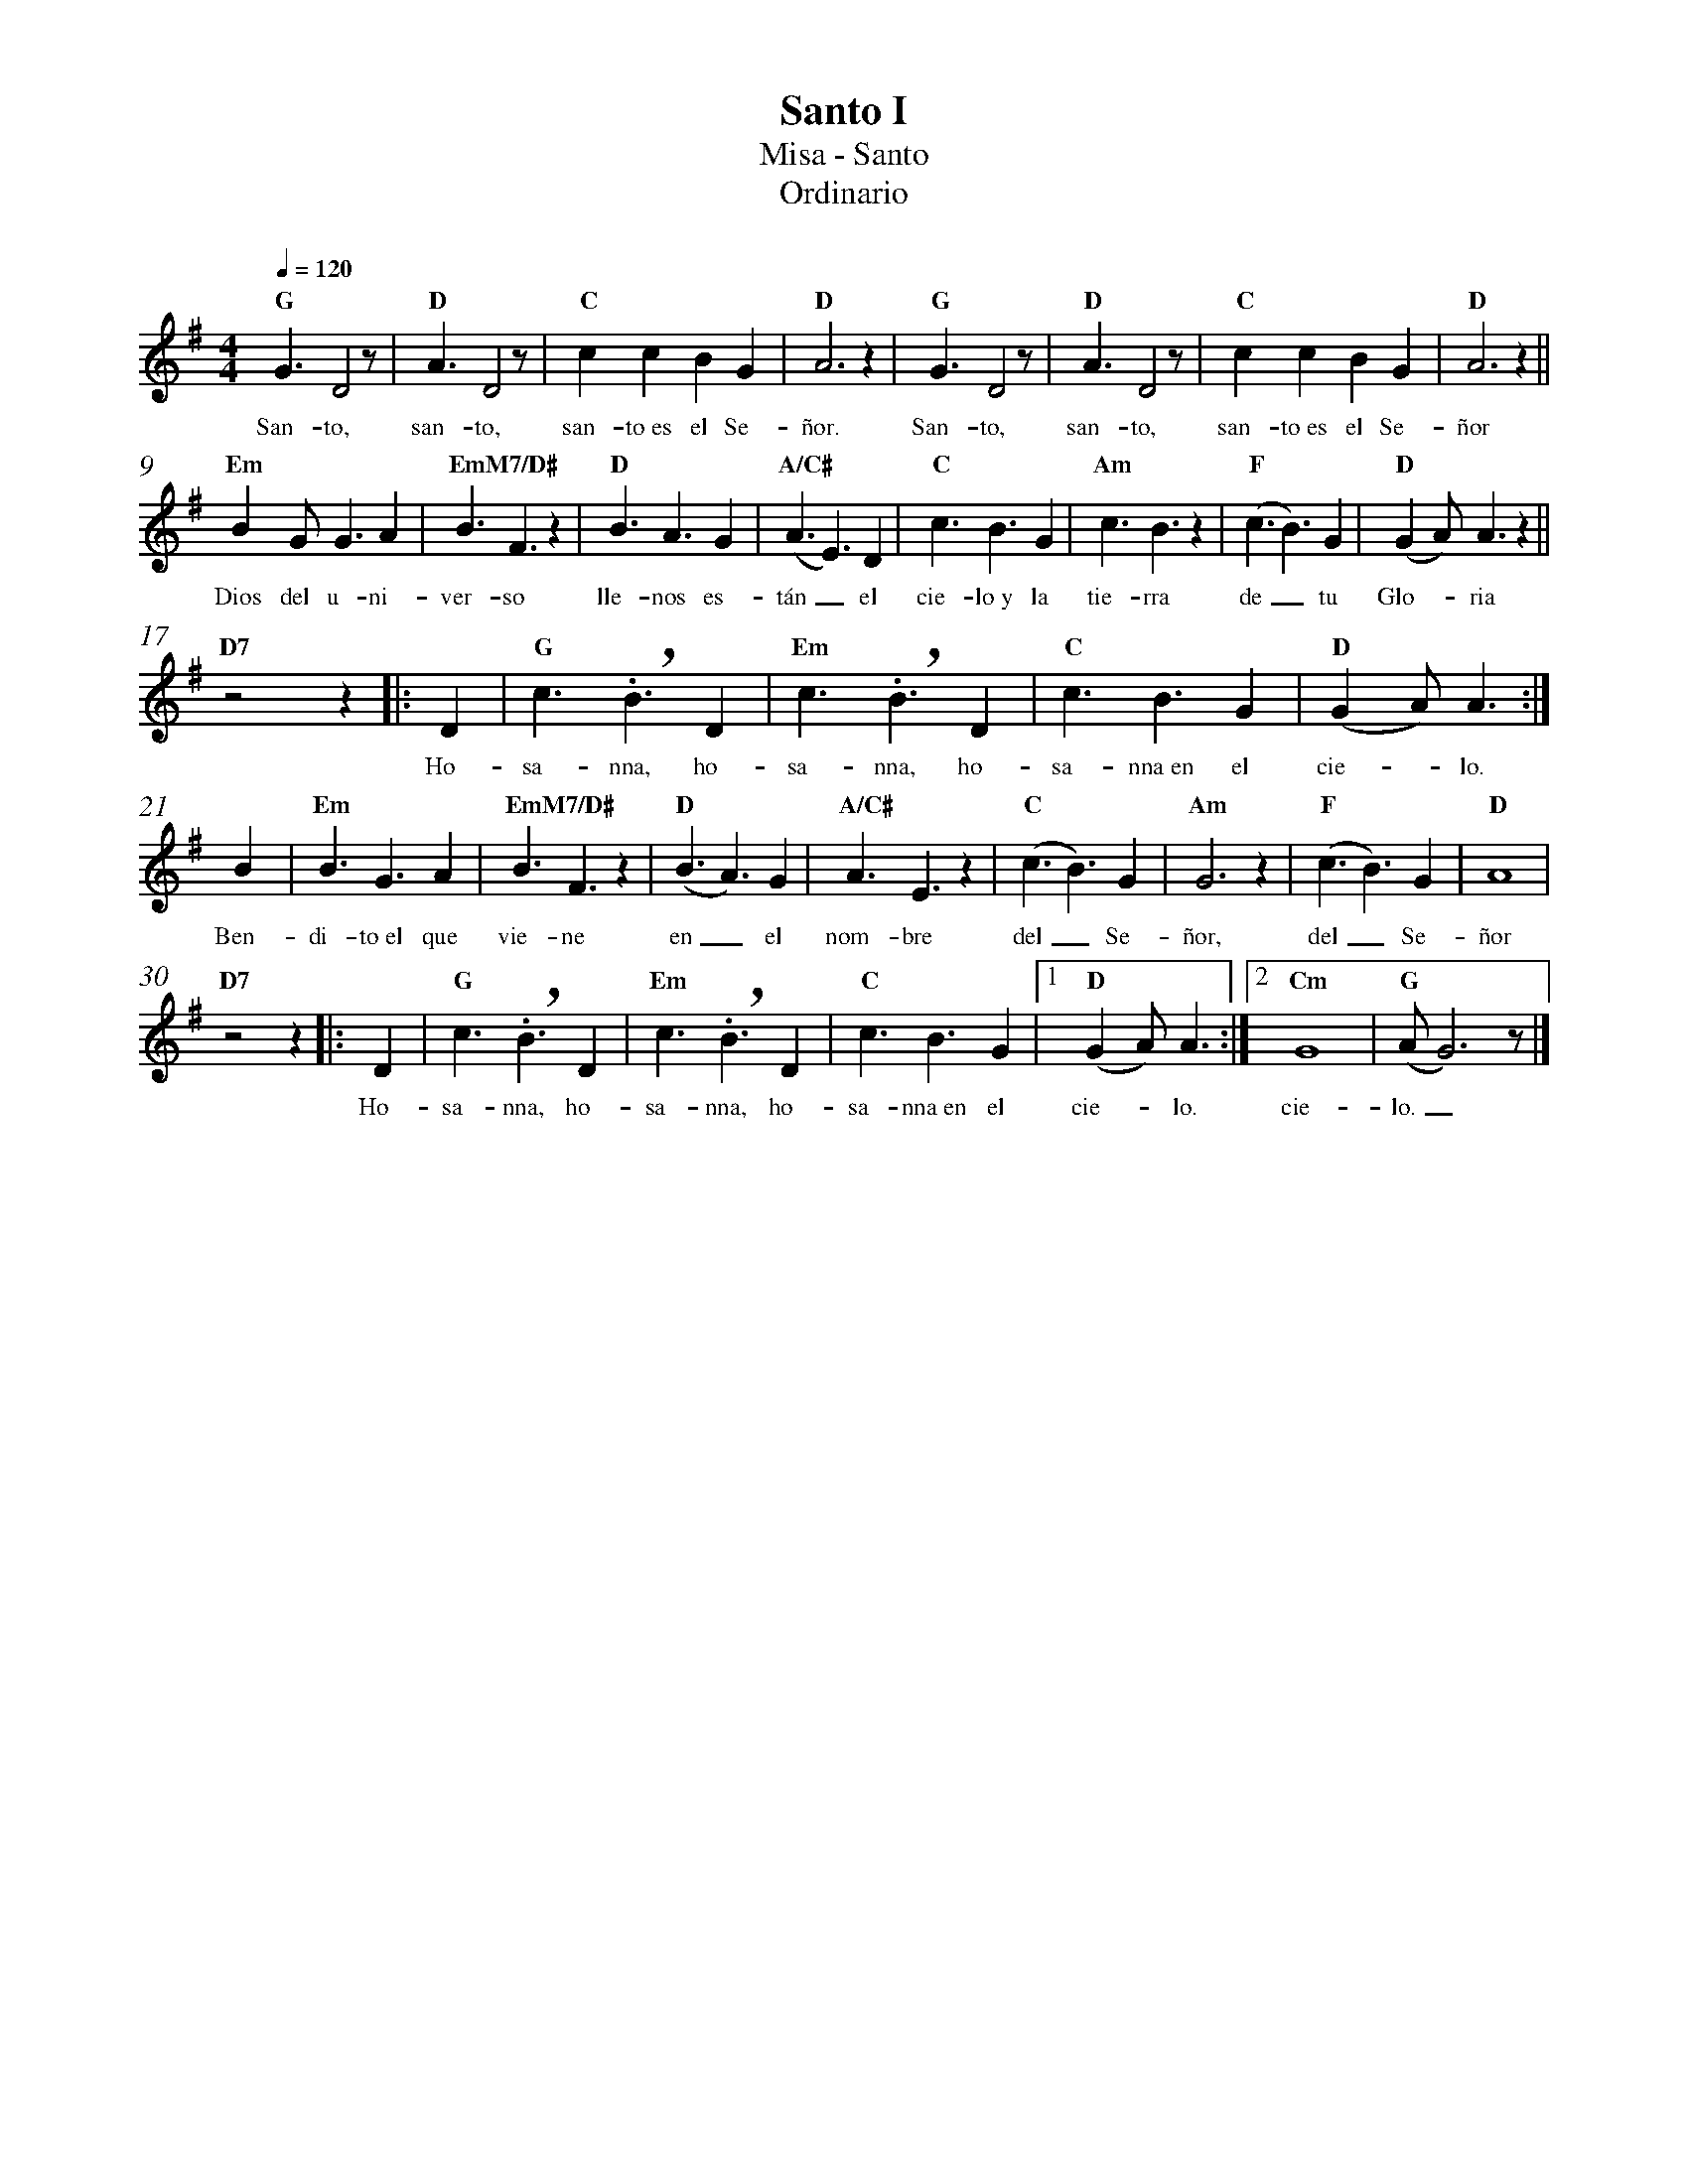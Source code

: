 %abc-2.2
%%MIDI program 74
%%topspace 0
%%composerspace 0
%%titlefont RomanBold 20
%%vocalfont Roman 12
%%composerfont RomanItalic 12
%%gchordfont RomanBold 12
%%tempofont RomanBold 12
%%measurenb 0
%%setbarnb 1
%leftmargin 0.8cm
%rightmargin 0.8cm

X:1
T:Santo I
T:Misa - Santo
T:Ordinario
C:
S:
M:4/4
L:1/8
Q:1/4=120
K:G
V:A cles=treble
%
%
%%score A
V: A
    "G"G3D4z | "D"A3D4z | "C"c2c2B2G2 | "D"A6 z2 | "G"G3D4z | "D"A3D4z | "C"c2c2B2G2 | "D"A6 z2 ||
w: San-to, san-to, san-to~es el Se-ñor. San-to, san-to, san-to~es el Se-ñor
    "Em"B2GG3A2 | "EmM7/D#"B3F3z2 | "D"B3A3G2 | "A/C#"(A3E3)D2 | "C"c3B3G2 | "Am"c3B3z2 | "F"(c3B3)G2 | "D"(G2A)A3z2 ||
w: Dios del u-ni-ver-so lle-nos es-tán_ el cie-lo~y la tie-rra de_ tu Glo--ria
    "D7"z4 z2 |: D2 | "G"c3.!breath!B3D2 | "Em"c3.!breath!B3D2 | "C"c3B3G2 |  "D"(G2A)A3 :|
w: Ho-sa-nna, ho-sa-nna, ho-sa-nna~en el cie--lo.
    B2 | "Em"B3G3A2 | "EmM7/D#"B3F3z2 | "D"(B3A3)G2 | "A/C#"A3E3z2 | "C"(c3B3)G2 | "Am"G6 z2 | "F"(c3B3)G2 | "D"A8 |
w: Ben-di-to~el que vie-ne en_ el nom-bre del_ Se-ñor, del_ Se-ñor
    "D7"z4 z2 |: D2 | "G"c3.!breath!B3D2 | "Em"c3.!breath!B3D2 | "C"c3B3G2 |1 "D"(G2A)A3 :|2 "Cm"G8 | "G"(AG6)z |]
w: Ho-sa-nna, ho-sa-nna, ho-sa-nna~en el cie--lo. cie-lo._